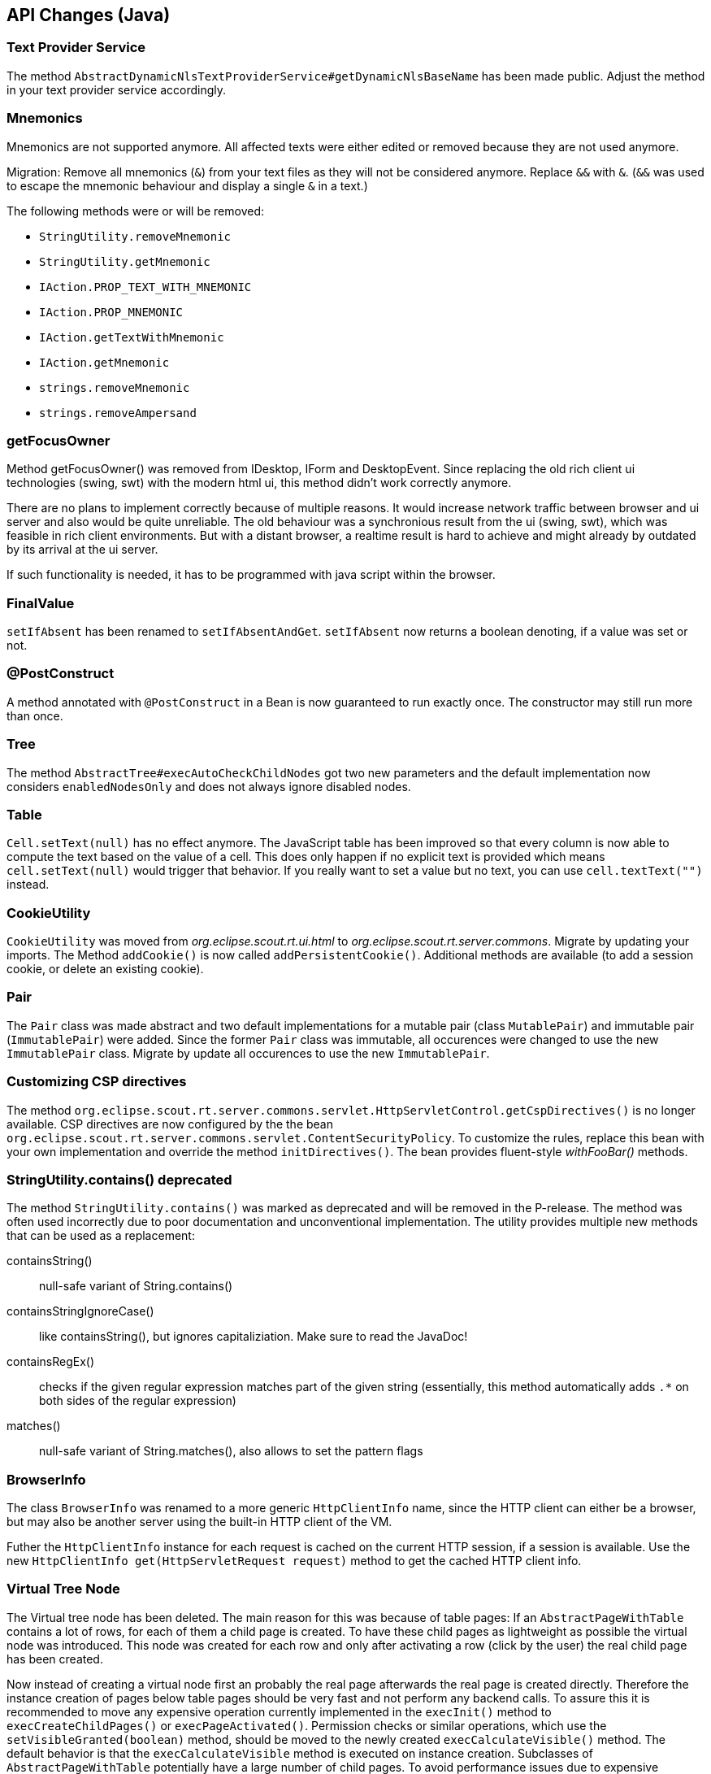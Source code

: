 ////
Howto:
- Write this document such that it helps people to migrate. Describe what they should do.
- Chronological order is not necessary.
- Choose the right top level chapter (java, js, other)
////

////
  =============================================================================
  === API CHANGES IN JAVA CODE ================================================
  =============================================================================
////

== API Changes (Java)

=== Text Provider Service
The method `AbstractDynamicNlsTextProviderService#getDynamicNlsBaseName` has been made public. Adjust the method in your text provider service accordingly.

=== Mnemonics
Mnemonics are not supported anymore. All affected texts were either edited or removed because they are not used anymore.

Migration: Remove all mnemonics (`&`) from your text files as they will not be considered anymore. Replace `&&`  with `&`. (`&&` was used to escape the mnemonic behaviour and display a single `&` in a text.)

The following methods were or will be removed:

* `StringUtility.removeMnemonic`
* `StringUtility.getMnemonic`
* `IAction.PROP_TEXT_WITH_MNEMONIC`
* `IAction.PROP_MNEMONIC`
* `IAction.getTextWithMnemonic`
* `IAction.getMnemonic`
* `strings.removeMnemonic`
* `strings.removeAmpersand`

=== getFocusOwner
Method getFocusOwner() was removed from IDesktop, IForm and DesktopEvent. Since replacing the old rich client ui technologies (swing, swt) with the modern html ui, this method didn't work correctly anymore.

There are no plans to implement correctly because of multiple reasons. It would increase network traffic between browser and ui server and also would be quite unreliable. The old behaviour was a synchronious result from the ui (swing, swt), which was feasible in rich client environments. But with a distant browser, a realtime result is hard to achieve and might already by outdated by its arrival at the ui server.

If such functionality is needed, it has to be programmed with java script within the browser.

=== FinalValue
`setIfAbsent` has been renamed to `setIfAbsentAndGet`. `setIfAbsent` now returns a boolean denoting, if a value was set or not.

=== @PostConstruct
A method annotated with `@PostConstruct` in a Bean is now guaranteed to run exactly once. The constructor may still run more than once.

=== Tree
The method `AbstractTree#execAutoCheckChildNodes` got two new parameters and the default implementation now considers `enabledNodesOnly` and does not always ignore disabled nodes.

=== Table
`Cell.setText(null)` has no effect anymore. The JavaScript table has been improved so that every column is now able to compute the text based on the value of a cell. This does only happen if no explicit text is provided which means `cell.setText(null)` would trigger that behavior. If you really want to set a value but no text, you can use `cell.textText("")` instead.

=== CookieUtility
`CookieUtility` was moved from _org.eclipse.scout.rt.ui.html_ to _org.eclipse.scout.rt.server.commons_. Migrate by updating your imports. The Method `addCookie()` is now called `addPersistentCookie()`. Additional methods are available (to add a session cookie, or delete an existing cookie).

=== Pair
The `Pair` class was made abstract and two default implementations for a mutable pair (class `MutablePair`) and immutable pair (`ImmutablePair`) were added. Since the former `Pair` class was immutable, all occurences were changed to use the new `ImmutablePair` class. Migrate by update all occurences to use the new `ImmutablePair`.

=== Customizing CSP directives
The method `org.eclipse.scout.rt.server.commons.servlet.HttpServletControl.getCspDirectives()` is no longer available. CSP directives are now configured by the the bean `org.eclipse.scout.rt.server.commons.servlet.ContentSecurityPolicy`. To customize the rules, replace this bean with your own implementation and override the method `initDirectives()`. The bean provides fluent-style _withFooBar()_ methods.

=== StringUtility.contains() deprecated
The method `StringUtility.contains()` was marked as deprecated and will be removed in the P-release. The method was often used incorrectly due to poor documentation and unconventional implementation. The utility provides multiple new methods that can be used as a replacement:

containsString():: null-safe variant of String.contains()
containsStringIgnoreCase():: like containsString(), but ignores capitaliziation. Make sure to read the JavaDoc!
containsRegEx():: checks if the given regular expression matches part of the given string (essentially, this method automatically adds `.*` on both sides of the regular expression)
matches():: null-safe variant of String.matches(), also allows to set the pattern flags

=== BrowserInfo
The class `BrowserInfo` was renamed to a more generic `HttpClientInfo` name, since the HTTP client can either be a browser, but may also be another server using the built-in HTTP client of the VM.

Futher the `HttpClientInfo` instance for each request is cached on the current HTTP session, if a session is available. Use the new `HttpClientInfo get(HttpServletRequest request)` method to get the cached HTTP client info.

=== Virtual Tree Node
The Virtual tree node has been deleted. The main reason for this was because of table pages: If an `AbstractPageWithTable` contains a lot of rows, for each of them a child page is created. To have these child pages as lightweight as possible the virtual node was introduced. This node was created for each row and only after activating a row (click by the user) the real child page has been created.

Now instead of creating a virtual node first an probably the real page afterwards the real page is created directly. Therefore the instance creation of pages below table pages should be very fast and not perform any backend calls.
To assure this it is recommended to move any expensive operation currently implemented in the `execInit()` method to `execCreateChildPages()` or `execPageActivated()`.
Permission checks or similar operations, which use the `setVisibleGranted(boolean)` method, should be moved to the newly created `execCalculateVisible()` method. The default behavior is that the `execCalculateVisible` method is executed on instance creation. Subclasses of `AbstractPageWithTable` potentially have a large number of child pages. To avoid performance issues due to expensive permission checks, the `execCalculateVisible` for these children is only executed before loading the page data.

Furthermore to save memory it is recommended to create the tables below pages lazily. The table is created upon the first access to `IPage.getTable()`. Therefore try not to use `getTable()` in the page init phase. Instead a new callback `execInitTable` is available to initialize the table at the moment it is created. There is also an overload `getTable(boolean)` that can be used to access the table without automatically creating it.

=== Enabled Property of Form Fields
The inheritance of the enabled property of form fields has been changed so that changing this property on a composite field does no longer automatically propagate the value to the children.
Instead a form field is only considered to be enabled if all parent fields are enabled too.

To have the same behaviour you can use the method `formField.setEnabled(yourValue, true /* update parents \*/, true /* update children */)` which also propagates the value to parent and child fields.
The same method also exists for the enabled-granted property: `formField.setEnabledGranted(yourValue, true, true)`.
However often it may no longer be required to actively propagate the new value to children. Therefore it is recommended to check the business logic manually where possible.

Furthermore the meaning of property change listeners changed. Check all the listeners using the `org.eclipse.scout.rt.client.ui.form.fields.IFormField.PROP_ENABLED` property.
This property is now only fired if the state of the form field itself has changed. If the enabled state of a parent field is modified, this property change event will no longer be fired.
The actual enabled state of the field could have changed even though because the parents have an influence now. If the listener should also be notified about changes of the parents use the new property `org.eclipse.scout.rt.client.ui.form.fields.IFormField.PROP_ENABLED_COMPUTED`.

=== Icons in Tree
When the new Html UI was introduced the support for icons on tree nodes was dropped. But some projects really missed that feature so it was introduced again with this release. This means when your tree node
provides an `iconId`, the UI will display the icon referenced by the ID. The tree supports bitmap and font-icons. Since there are Scout projects migrating from an older Scout version (before Html UI
was introduced) to a Scout version with Html UI (but before 6.1) they may still have iconIds configured, but since these icons were never displayed in their application, they probably want to stick
with that behavior without changing their getConfiguredIconId() methods. For that purpose the Session init property `showTreeIcons` was introduced. By default the property is false, which means you
won't see icons in the Tree, even if your model has an iconId configured. Set the property to true, to enable the support for icons (this will be default starting from release 6.2.x). Example for `index.js`:

[source,javascript]
----
$(document).ready(function() {
  var app = new scout.RemoteApp();
  app.init({
    session: {
      showTreeIcons: true
    }
  });
});
----

=== ITableHolder
The class `ITableHolder` was part of the old array based table loaders which has been replaced with a bean based approach in the last release.
Therefore the class `ITableHolder` has been removed. The constants that were present on that interface can be accessed using the interface `org.eclipse.scout.rt.client.ui.basic.table.ITableRow` from the client or `org.eclipse.scout.rt.platform.holders.ITableBeanRowHolder` from outside the client.

=== NumberUtility.nvl(), DateUtility.nvl(), StringUtility.nvl()
The `nvl()` methods on NumberUtility, DateUtility and StringUtiltiy were moved to a generic `ObjectUtility.nvl()`.
The existing methods were deprecated and will be removed with next Scout release.
Additionally the existing methods were restricted to use Number respectively Date only.

=== StringUtility.substituteWhenEmpty()
The existing methods was deprecated and will be removed with next Scout release.
Use StringUtility.hasText() and StringUtility.emptyIfNull() or StringUtility.nullIfEmpty() instead.

=== CompareUtility
The various null-safe compare methods on CompareUtility were moved to the new generic ObjectUtility.
The existing methods were deprecated and will be removed with next Scout release.

=== ThreadInterrupted-, TimedOut- and FutureCancelledExceptions ("extends java.lang.RuntimeException") are now PlatformErrors ("extends java.lang.Error")
There were circumstances where the cancellation of long-running actions did not work or lead to unpleasant behaviors (for example multiple `ExceptionForm`, that is displayed after a cancellation by the user).  Most of time caught exceptions where the reason for such behaviors.

In order to get rid of those problems, we have decided that the former `RuntimeExceptions` will become `Errors` and therefore should no longer be swallowed by `catch (RuntimeException e)`. See *Eclipse Scout: Technical Guide* for more information about the new `Throwable` hierarchy.

=== Type of "labelPosition" property changed to "byte" (IFormField)
The type of the labelPosition property was changed from `int` to `byte`. This affects the setters, getters and `getConfiguredLabelWidth` methods.
The position constants in `IFormField` were adjusted.

Occurrences where such methods were overridden need to be adjusted. Otherwise no changes should be necessary.

=== IDeviceTransformer
Some methods on `IDeviceTransformer` where changed. Projects with own contributions to the device transformation process must apply these changes accordingly.

[width="100%",options="header",cols="2,2,3"]
|===
|Old method|New method|Description

|--
|`transformPageTable(table, page)`
|New callback that can be used to transform the page's table. Unlike `transformPage` this method is not called during the _execInitPage_ phase, but during the _execInitTable_ phase.

|`transformPageDetailForm(form)`
|`notifyPageDetailFormChanged(form)`
|The existing method was renamed to avoid confusion with `transformPageTable` and to clearify that this method is called every time, the desktop's detail form changes (not only when the detail form is first initialized).

|`transformPageDetailTable(table)`
|`notifyPageDetailTableChanged(table)`
|The existing method was renamed to match the new method `notifyPageDetailFormChanged` and to clearify that this method is called every time, the desktop's detail table changes (not only when the detail table is first initialized).

|===

=== AbstractTree.getConfiguredMultiSelect() deprecated
The method `AbstractTree.getConfiguredMultiSelect()` was marked as deprecated. Multiselection on trees was never supported by the UI even though the model suggested so. The method will be declared final in the next Scout release, with its default implementation returning false, in case multiselection support is added in a future release.

// ^^^
// Insert descriptions of Java API changes here

////
  =============================================================================
  === API CHANGES IN JAVA SCRIPT CODE =========================================
  =============================================================================
////

== API Changes (JS)

=== scout.graphics.prefSize()
The signature of JavaScript method `scout.graphics.prefSize()` has changed:

* Old: `scout.graphics.prefSize($elem, [line-through]##includeMargin##, options)`
* New: `scout.graphics.prefSize($elem, options)`

The argument _includeMargin_ was moved to the options object. See code documentation for a description of all options.

=== scout.ModelAdapter
If you have not created any custom widgets, you can skip this. If you only used `BeanFields` for customizing you can skip it as well.

Previously every widget with a corresponding part on the server extended `scout.ModelAdapter`.
A model adapter is the connector with the server, it takes the events sent from the server and calls the corresponding methods on the widget. It also sends events to the server whenever an action happens on the widget.
To make the widgets usable without a server, they don't extend from `scout.ModelAdapter` anymore but directly from `scout.Widget`.
That means every widget with a server counter part have been separated into widget and model adapter, similarly to the server side where a `IJsonAdapter` exists for every model object.
The model adapter creates the widget and attaches itself to it meaning it listens for events triggered by the widget and sends elected ones to the server. It also takes the events from the server and calls the corresponding methods of the widget.

So if you created custom widgets you have to separate them as well. Create for each widget a separate file called the same way as the Widget + 'Adapter'. That adapter extends either directly from `scout.ModelAdapter` or from the corresponding adapter of the parent widget.

Example: You have created a `XyField.js` which extends from `FormField.js`. Now create a file called `XyFieldAdapter.js` and extend it from `FormFieldAdapter.js`.

You now have to move the server event handling methods to the adapter, if there are any at all. If your widget does not contain a method called `onModelAction`, you are fine.
Beside these action events the server may send property change events as well. For every property change event the adapter will automatically call the corresponding setter method. If there is none it will call the generic method `Widget.setProperty` which eventually calls the `_sync` and `_render` methods of the property.
So if your widget contains `_sync` methods they will still be called on a server property change like before. But now you should create a JS property event to inform other widgets by using `Widget._setProperty` (note the _).
This was previously done automatically for every property which is still done if there is no `_sync` method. If there is one you have to take care of it by yourself.

For the opposite direction meaning events from UI to server you have to more or less replace the calls of `_send()` with `trigger()`. In the adapter you have to handle these widget events and call the `_send()` method accordingly.
If it is a property change event it is even simpler. Just call `_addRemoteProperties` in the constructor of the model adapter for every property which should be sent to the server.

=== scout.ModelAdapter._send()

The signature of JavaScript method `scout.ModelAdapter._send()` has changed:

* Old: `scout.ModelAdapter._send(type, data, [line-through]##delay, coalesceFunc, noBusyIndicator##)`
* New: `scout.ModelAdapter._send(type, data, options)`

Instead of passing individual arguments, pass all but the first two arguments in an options object:
* `delay`
* `coalesce`
* `showBusyIndicator`

Old:
[source,javascript]
----
this._send('selected', eventData, null, function() { ... });
----

New:
[source,javascript]
----
this._send('selected', eventData, {
  coalesce: function() { ... }
});
----

=== scout.Widget
If you have not created any custom widgets, you can skip this.

==== destroy()
With the separation of widget and model adapter the destroy handling has been refactored.
This means every widget may now be destroyed. Previously only the widgets which extended from `scout.ModelAdapter` could be destroyed.
The big advantage is that every widget now behaves the same and that there finally is a counter part for the `_init()` called `_destroy()` which makes it possible to do cleanup like removing listeners.

For you it means you have to decide whether you want to destroy or only remove your widgets. A widget knows the following states:

. initialized
. rendered
. removed
. destroyed

You can remove and render the same widget as many times you want, but if you destroy it you may not use it again and you would have to create a new one.
It eventually has to be destroyed though for a proper cleanup. Normally this is done by the parent widget, but in some rare cases you have to take care of it by your own.

So check all the occurrences of `YourWidget.remove()` and maybe replace them with destroy.

==== EventSupport
Every widget now installs the event support by default. Previously `_addEventSupport` had to be called in the constructor of the widget. This may now be removed.

==== KeyStrokeContext
The method `_addKeyStrokeContextSupport` has been removed. If your widget needs keystroke support override `_createKeyStrokeContext` and provide one. You can probably use the default `scout.KeyStrokeContext`.
The parameter of `_initKeyStrokeContext` has been removed as well. Just use `this.keyStrokeContext` instead.

=== Changes in "objectType" syntax and scout.create()
The "objectType" is a string describing which JavaScipt "class" to use when creating an object instance using `scout.create()` (roughly similar to a Java class name). To make the object factory more robust, the separator between the type and the model variant (e.g. defined by `@ModelVariant` annotation in Java) was change from `.` to `:`. The namespace separator remains `.`. This allows the following forms of object types:.

* `"StringField"`: name without namespace, i.e. a type in the default namespace (resolves to `scout.StringField`)
* `"myproject.StringField"`: namespace qualified name
* `"StringField:MyVariant"`: type with variant (resolves to `scout.MyVariantStringField`), can also be combined with a namespace

*Migration:* Check your _objectFactories.js_ and _defaultValues.json_ files (if you have any in your project) for types with variant and convert the separator from `.` to `:`.

=== Changed behavior of scout.HtmlComponent() constructor function
The constructor function scout.HtmlComponent() no longer links the $comp to the new instance. Instead, the static function scout.HtmlComponent.install() should be used to create a new HtmlComponent and link it to $comp. The constructor function should never be used anymore in custom code. (If you do, you will get errors.)

The new static method makes it clearer that it will alter the state of $comp. For a normal constructor, such behavior is unexpected and thus discouraged.

*Migration:* Check all _*.js_ files in your project for occurences of `new scout.HtmlComponent` and replace them with `scout.HtmlComponent.install`.

[source,javascript]
----
  // Old, do not use anymore!
  this.$container = $parent.appendDiv('my-widget');
  new scout.HtmlComponent(this.$container, this.session);

  // New, change your code to this (no change in first line):
  this.$container = $parent.appendDiv('my-widget');
  scout.HtmlComponent.install(this.$container, this.session);
----

=== Popup: Renamed option "installFocusContext" to "withFocusContext"

The initialization option `installFocusContext` for _Popup.js_ instances was renamed to `withFocusContext` to match the corresponding property name.

*Migration:* Check if your project explicitly sets `installFocusContext = false` in popup widget instance (created via `scout.create('scout.Popup', { ... })`) or in subclasses of `scout.Popup`. If it does, rename the option name to `withFocusContext`.


// ^^^
// Insert descriptions of JavaScript API changes here

////
  =============================================================================
  === OTHER IMPORTANT CHANGES REQUIRING MIGRATION =============================
  =============================================================================
////

== Other Changes

=== CSP report URL
By default, the `report-uri` for CSP violations is now called */csp-report* (instead of /csp.cgi).

=== Reorganized *.html files due to strict CSP rules
The *.html files (index.html, login.html, logout.html etc.) have been changed to comply with the default Content Security Policy (CSP) rules.

The simplest way to migrate these files is to create them anew using the Scout SDK or maven archetype and compare them with your files. Otherwise, following this guide:

By default, inline `<script>` tags in HTML files are prohibited by CSP rules. Bootstrapping JavaScript code was therefore moved to dedicated _*.js_ files in the `WebContent/res` folder. Existing projects using CSP have to manually perform the following steps:

. Open each _*.html_ file in `your.project.ui.html/src/main/resources/WebContent` folder and check if there are any inline script parts. Only `<script>` tags with embedded JavaScript code are considered "inline". Tags with a `src` attribute don't need to be changed.
. Transfer the content of each script part to a _*.js_ file in the `res` subdirectory (e.g. _index.html_ => _res/index.js_) and delete the now empty <script> part. Note that the content has changed as well, to initialize the application the new app object has to be used (scout.init -> new scout.RemoteApp().init, scout.login.init -> new scout.LoginApp().init, scout.logout.init -> new scout.LogoutApp().init)).
. Add a reference to the _*.js_ file in the `<head>` section using the `<scout:script>` tag, e.g.: +
`<scout:script src="res/index.js" />`
. If the extracted _*.js_ file contains `<scout:message>` tags, they have to be moved back to the `<body>` of the corresponding _*.html_ file (because the NLS translation can only process HTML files). The attribute `style` has to be changed from `javascript` to `tag`.
. Check the web.xml files of your _ui.html.app.\*_ projects. If you use the scout login form and if you have listed the files to be excluded explicitly (instead of using _/res/*_), then you need to add the new _*.js_ files to the `filter-exclude` section as well.

Example:

.login.html before migration (Scout 6.0)
[source,html]
----
<!DOCTYPE html>
<html>
  <head>
    <meta charset="UTF-8">
    <title>Contacts Application</title>
    <scout:include template="head.html" />
    <scout:stylesheet src="res/scout-login-module.css" />
    <scout:script src="res/jquery-all-macro.js" />
    <scout:script src="res/scout-login-module.js" />
    <script> <!--1-->
      $(document).ready(function() {
        scout.login.init({texts: <scout:message style="javascript" key="ui.Login" key="ui.LoginFailed" key="ui.User" key="ui.Password" /> });
      });
    </script>
  </head>
  <body>
    <scout:include template="no-script.html" />
  </body>
</html>
----
<1> Prohibited inline script.

.login.html after migration (Scout 6.1)
[source,html]
----
<!DOCTYPE html>
<html>
  <head>
    <meta charset="UTF-8">
    <title>Contacts Application</title>
    <scout:include template="head.html" />
    <scout:stylesheet src="res/scout-login-module.less" />
    <scout:script src="res/jquery-all-macro.js" />
    <scout:script src="res/scout-login-module.js" />
    <scout:script src="res/login.js" /> <!--1-->
  </head>
  <body>
    <scout:include template="no-script.html" />
    <scout:message style="tag" key="ui.Login" key="ui.LoginFailed" key="ui.User" key="ui.Password" /> <!--2-->
  </body>
</html>
----
<1> External script reference allowed by CSP.
<2> Moved from JavaScript call to `<body>`, changed style to `tag`.

.res/login.js after migration (Scout 6.1)
[source,javascript]
----
$(document).ready(function() {
  new scout.LoginApp().init(); // <1>
});
----
<1> Translated texts are extracted automatically from DOM.

=== Renamed *.css files to *.less
Because the former _*.css_ files actually were http://lesscss.org[LESS] files, we've changed the wrong file extension from `.css` to `.less`.
This allows editors with LESS support/validation to properly work with the LESS syntax and simplifies the usage of the LESS _@import_ clause, since the `(less)` hint is not required anymore.

Steps required to migrate from an older Scout version to version 6.1:

* Rename all _*.css_ files in directory `/WebContent/res` to _*.less_
* Chane the include syntax in _*-macro.less_ and _*-module.less_:
** Old: `//@include("scout-module.css")`
** New: `@import "scout-module.less";`
* In each _*.html_ file in directory `/WebContent`, use _*.less_ extension in stylesheet tag:
** Old: `<scout:stylesheet src="res/myapp-all-macro.css" />`
** New: `<scout:stylesheet src="res/myapp-all-macro.less" />`

NOTE: Importing regular `.css` files in module files (_*-module.less_) is still supported, and required in some cases.
Just make sure that all stylesheets using LESS do have a _*.less_ file extension. Macros and modules must always be LESS files.

=== UiHttpSessionListener replaced by HttpSessionMutex
The HttpSessionListener class `org.eclipse.scout.rt.ui.html.UiHttpSessionListener` has been replaced by the listener class `org.eclipse.scout.rt.server.commons.HttpSessionMutex`.
Therefore if the class `UiHttpSessionListener` is registered in the `web.xml` file replace it with `org.eclipse.scout.rt.server.commons.HttpSessionMutex`.

=== Version check on startup

After a release upgrade, the cached resources (e.g. index.html, *.js, *.css) have most likely changed and must be re-downloaded from the server. Usually, this happens automatically, because the _index.html_'s ETag has changed and the server does not respond with `HTTP 304 Not Modified`. However, we have found that there are rare cases where browsers start the JS app without checking if _index.html_ has to be updated (e.g. in Firefox when restoring tabs from a previous session or in Chrome when the "auto discard tab" feature has discarded the application's tab). This results in a mismatch between the UI and the UI server.

To fix potential problems caused by old resources, a version check is performed during application startup. To enable this version check in existing applications, include the tag `<scout:version>` in `index.html`. New Scout projects created using the _helloworld_ archetype already include the tag.

NOTE: The current version is determined by the value of the configuration property `scout.application.version`.

Example:
[source,html]
----
  ...
  <body>
    ...
    <scout:version /> <!-- <1> -->
  </body>
  ...
----
<1> will be replaced by the application's version

// ^^^
// Insert descriptions of other important changes here
